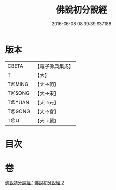 #+TITLE: 佛說初分說經 
#+DATE: 2016-06-08 08:39:39.937188

* 版本
 |     CBETA|【電子佛典集成】|
 |         T|【大】     |
 |    T@MING|【大→明】   |
 |    T@SONG|【大→宋】   |
 |    T@YUAN|【大→元】   |
 |    T@GONG|【大→宮】   |
 |      T@LI|【大→麗】   |

* 目次

* 卷
[[file:KR6i0128_001.txt][佛說初分說經 1]]
[[file:KR6i0128_002.txt][佛說初分說經 2]]


